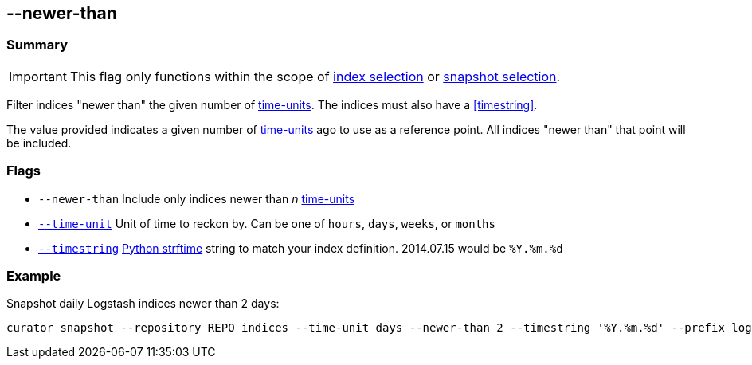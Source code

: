[[newer-than]]
== --newer-than


[float]
Summary
~~~~~~~

IMPORTANT: This flag only functions within the scope of <<index-selection,index selection>> or <<snapshot-selection,snapshot selection>>.

Filter indices "newer than" the given number of <<time-unit,time-units>>. The
indices must also have a <<timestring>>.

The value provided indicates a given number of <<time-unit,time-units>> ago to
use as a reference point. All indices "newer than" that point will be included.

[float]
Flags
~~~~~

* `--newer-than` Include only indices newer than _n_ <<time-unit,time-units>>
* <<time-unit,`--time-unit`>> Unit of time to reckon by. Can be one of `hours`,
`days`, `weeks`, or `months`
* <<timestring,`--timestring`>> http://strftime.org[Python strftime] string to
match your index definition. 2014.07.15 would be `%Y.%m.%d`


[float]
Example
~~~~~~~

Snapshot daily Logstash indices newer than 2 days:

--------------------------------------------------------------------------------------------------------------------
curator snapshot --repository REPO indices --time-unit days --newer-than 2 --timestring '%Y.%m.%d' --prefix logstash
--------------------------------------------------------------------------------------------------------------------
